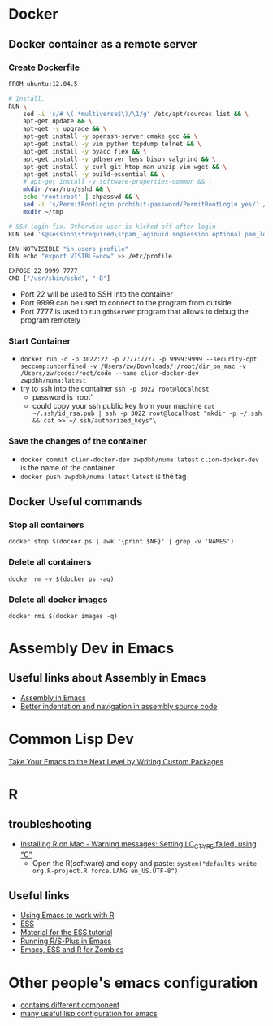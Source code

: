 * Docker
** Docker container as a remote server
*** Create Dockerfile 
#+BEGIN_SRC sh
  FROM ubuntu:12.04.5

  # Install.
  RUN \
      sed -i 's/# \(.*multiverse$\)/\1/g' /etc/apt/sources.list && \
      apt-get update && \
      apt-get -y upgrade && \
      apt-get install -y openssh-server cmake gcc && \
      apt-get install -y vim python tcpdump telnet && \
      apt-get install -y byacc flex && \
      apt-get install -y gdbserver less bison valgrind && \
      apt-get install -y curl git htop man unzip vim wget && \
      apt-get install -y build-essential && \
      # apt-get install -y software-properties-common && \
      mkdir /var/run/sshd && \
      echo 'root:root' | chpasswd && \
      sed -i 's/PermitRootLogin prohibit-password/PermitRootLogin yes/' /etc/ssh/sshd_config && \
      mkdir ~/tmp

  # SSH login fix. Otherwise user is kicked off after login
  RUN sed 's@session\s*required\s*pam_loginuid.so@session optional pam_loginuid.so@g' -i /etc/pam.d/sshd

  ENV NOTVISIBLE "in users profile"
  RUN echo "export VISIBLE=now" >> /etc/profile

  EXPOSE 22 9999 7777
  CMD ["/usr/sbin/sshd", "-D"]

#+END_SRC
- Port 22 will be used to SSH into the container
- Port 9999 can be used to connect to the program from outside
- Port 7777 is used to run =gdbserver= program that allows to debug the program remotely

*** Start Container
- =docker run -d -p 3022:22 -p 7777:7777 -p 9999:9999 --security-opt seccomp:unconfined -v /Users/zw/Downloads/:/root/dir_on_mac -v /Users/zw/code:/root/code --name clion-docker-dev zwpdbh/numa:latest=
- try to ssh into the container
  =ssh -p 3022 root@localhost=
  - password is 'root'
  - could copy your ssh public key from your machine
    =cat ~/.ssh/id_rsa.pub | ssh -p 3022 root@localhost "mkdir -p ~/.ssh && cat >> ~/.ssh/authorized_keys"\=

*** Save the changes of the container 
- =docker commit clion-docker-dev zwpdbh/numa:latest=
  =clion-docker-dev= is the name of the container
- =docker push zwpdbh/numa:latest=
  =latest= is the tag
** Docker Useful commands
*** Stop all containers
=docker stop $(docker ps | awk '{print $NF}' | grep -v 'NAMES')=
*** Delete all containers
=docker rm -v $(docker ps -aq)=
*** Delete all docker images
=docker rmi $(docker images -q)=
* Assembly Dev in Emacs
** Useful links about Assembly in Emacs
- [[https://vishnudevtj.github.io/notes/assembly-in-emacs#org64830af][Assembly in Emacs]]
- [[https://emacs.stackexchange.com/questions/5348/better-indentation-and-navigation-in-assembly-source-code?answertab=active#tab-top][Better indentation and navigation in assembly source code]]
* Common Lisp Dev
[[https://spin.atomicobject.com/2016/05/27/write-emacs-package/][Take Your Emacs to the Next Level by Writing Custom Packages]]

* R 
** troubleshooting
- [[https://stackoverflow.com/questions/9689104/installing-r-on-mac-warning-messages-setting-lc-ctype-failed-using-c][Installing R on Mac - Warning messages: Setting LC_CTYPE failed, using “C”]]
  - Open the R(software) and copy and paste:
    =system("defaults write org.R-project.R force.LANG en_US.UTF-8")=
** Useful links
- [[https://stats.blogoverflow.com/2011/08/using-emacs-to-work-with-r/][Using Emacs to work with R]]
- [[http://ess.r-project.org/index.php?Section=home][ESS]]
- [[http://www.damtp.cam.ac.uk/user/sje30/ess11/][Material for the ESS tutorial]]
- [[https://www2.stat.duke.edu/courses/Spring09/sta244/computing/R-ESS.html][Running R/S-Plus in Emacs]]
- [[http://blog.revolutionanalytics.com/2014/03/emacs-ess-and-r-for-zombies.html][Emacs, ESS and R for Zombies]]
* Other people's emacs configuration
- [[https://github.com/kaushalmodi/.emacs.d/blob/42831e8997f7a3c90bf4bd37ae9f03c48277781d/setup-files/setup-org.el#L413-L584][contains different component]]
- [[https://github.com/purcell/emacs.d/tree/master/lisp][many useful lisp configuration for emacs]]
